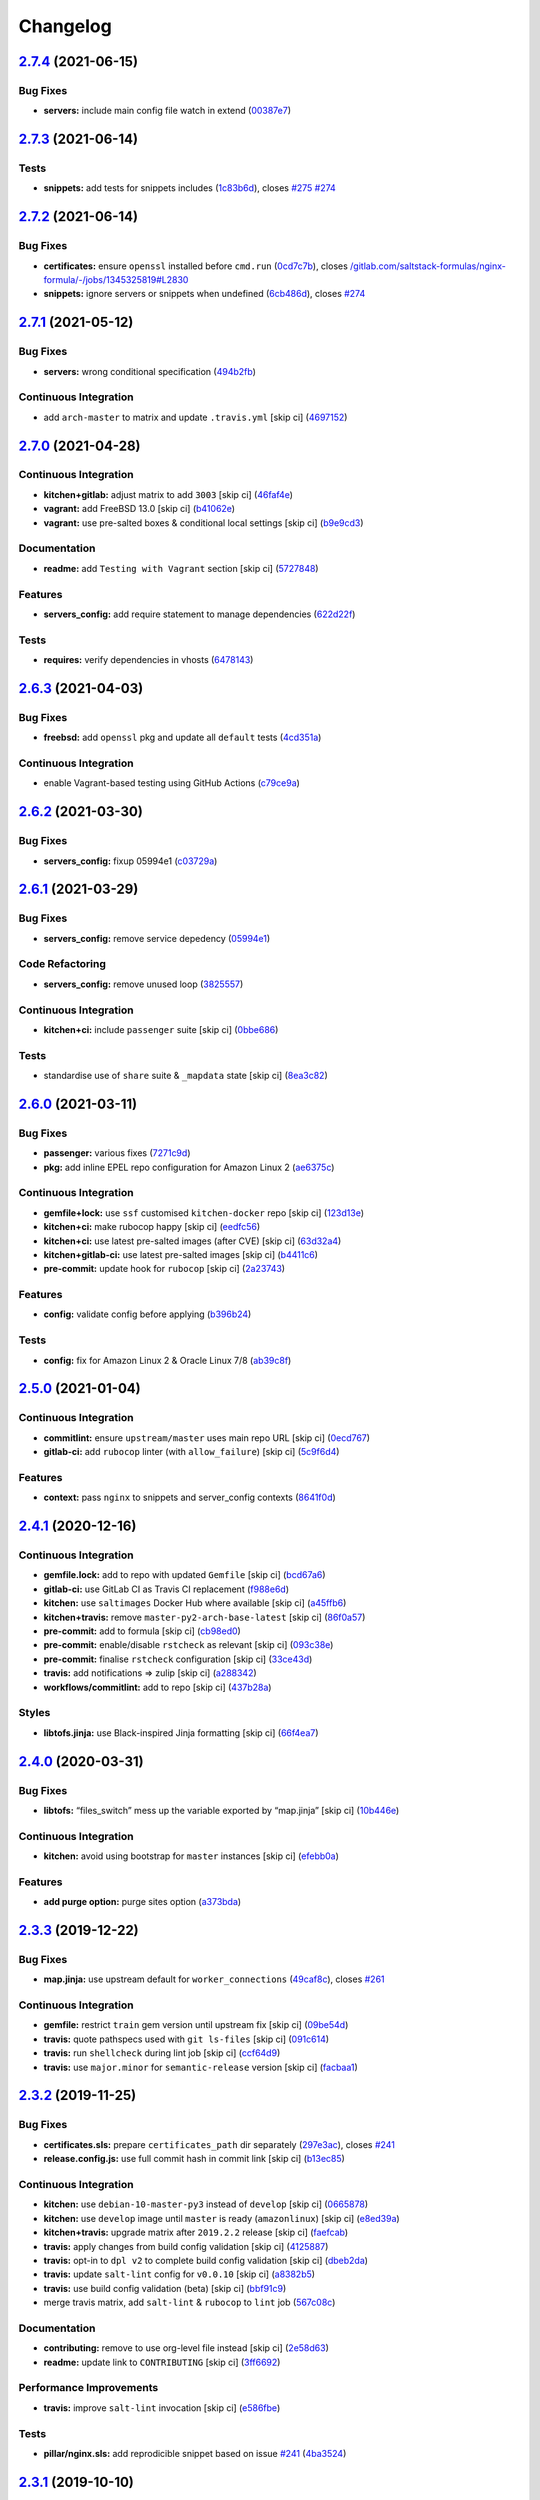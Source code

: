 
Changelog
=========

`2.7.4 <https://github.com/saltstack-formulas/nginx-formula/compare/v2.7.3...v2.7.4>`_ (2021-06-15)
-------------------------------------------------------------------------------------------------------

Bug Fixes
^^^^^^^^^


* **servers:** include main config file watch in extend (\ `00387e7 <https://github.com/saltstack-formulas/nginx-formula/commit/00387e7cbd90ceb5496df5cf9bce8f7dae25b056>`_\ )

`2.7.3 <https://github.com/saltstack-formulas/nginx-formula/compare/v2.7.2...v2.7.3>`_ (2021-06-14)
-------------------------------------------------------------------------------------------------------

Tests
^^^^^


* **snippets:** add tests for snippets includes (\ `1c83b6d <https://github.com/saltstack-formulas/nginx-formula/commit/1c83b6d5fa93079476ca9e8baa1ccd9d44e5237f>`_\ ), closes `#275 <https://github.com/saltstack-formulas/nginx-formula/issues/275>`_ `#274 <https://github.com/saltstack-formulas/nginx-formula/issues/274>`_

`2.7.2 <https://github.com/saltstack-formulas/nginx-formula/compare/v2.7.1...v2.7.2>`_ (2021-06-14)
-------------------------------------------------------------------------------------------------------

Bug Fixes
^^^^^^^^^


* **certificates:** ensure ``openssl`` installed before ``cmd.run`` (\ `0cd7c7b <https://github.com/saltstack-formulas/nginx-formula/commit/0cd7c7b20528ce9fbd4f8991a365415a3093546d>`_\ ), closes `/gitlab.com/saltstack-formulas/nginx-formula/-/jobs/1345325819#L2830 <https://github.com//gitlab.com/saltstack-formulas/nginx-formula/-/jobs/1345325819/issues/L2830>`_
* **snippets:** ignore servers or snippets when undefined (\ `6cb486d <https://github.com/saltstack-formulas/nginx-formula/commit/6cb486dbd290c91bbdbf00fd0061efaedbef4dea>`_\ ), closes `#274 <https://github.com/saltstack-formulas/nginx-formula/issues/274>`_

`2.7.1 <https://github.com/saltstack-formulas/nginx-formula/compare/v2.7.0...v2.7.1>`_ (2021-05-12)
-------------------------------------------------------------------------------------------------------

Bug Fixes
^^^^^^^^^


* **servers:** wrong conditional specification (\ `494b2fb <https://github.com/saltstack-formulas/nginx-formula/commit/494b2fbea490fded02cecd4d3e3e0372476548fb>`_\ )

Continuous Integration
^^^^^^^^^^^^^^^^^^^^^^


* add ``arch-master`` to matrix and update ``.travis.yml`` [skip ci] (\ `4697152 <https://github.com/saltstack-formulas/nginx-formula/commit/46971528d7a7e23241564da146ee8d28b7d2eecc>`_\ )

`2.7.0 <https://github.com/saltstack-formulas/nginx-formula/compare/v2.6.3...v2.7.0>`_ (2021-04-28)
-------------------------------------------------------------------------------------------------------

Continuous Integration
^^^^^^^^^^^^^^^^^^^^^^


* **kitchen+gitlab:** adjust matrix to add ``3003`` [skip ci] (\ `46faf4e <https://github.com/saltstack-formulas/nginx-formula/commit/46faf4e24b39f7d4fd138126dbe5eb6a06eb5b67>`_\ )
* **vagrant:** add FreeBSD 13.0 [skip ci] (\ `b41062e <https://github.com/saltstack-formulas/nginx-formula/commit/b41062e3b19c4c109198bd95c53158d871bbff85>`_\ )
* **vagrant:** use pre-salted boxes & conditional local settings [skip ci] (\ `b9e9cd3 <https://github.com/saltstack-formulas/nginx-formula/commit/b9e9cd38e6d29b7eb4cd8ae74a1bdf901959dee3>`_\ )

Documentation
^^^^^^^^^^^^^


* **readme:** add ``Testing with Vagrant`` section [skip ci] (\ `5727848 <https://github.com/saltstack-formulas/nginx-formula/commit/57278481de489441a5c04aee544962212e91c5af>`_\ )

Features
^^^^^^^^


* **servers_config:** add require statement to manage dependencies (\ `622d22f <https://github.com/saltstack-formulas/nginx-formula/commit/622d22f9711085aeca19f3907e22e87c6b21b8d0>`_\ )

Tests
^^^^^


* **requires:** verify dependencies in vhosts (\ `6478143 <https://github.com/saltstack-formulas/nginx-formula/commit/64781431b9187d392f56ce5461c3b1a9c2944f90>`_\ )

`2.6.3 <https://github.com/saltstack-formulas/nginx-formula/compare/v2.6.2...v2.6.3>`_ (2021-04-03)
-------------------------------------------------------------------------------------------------------

Bug Fixes
^^^^^^^^^


* **freebsd:** add ``openssl`` pkg and update all ``default`` tests (\ `4cd351a <https://github.com/saltstack-formulas/nginx-formula/commit/4cd351adbc184b938b0d0cf587419bab5b39a7d3>`_\ )

Continuous Integration
^^^^^^^^^^^^^^^^^^^^^^


* enable Vagrant-based testing using GitHub Actions (\ `c79ce9a <https://github.com/saltstack-formulas/nginx-formula/commit/c79ce9a9ae30e889ab925bb0398008b434bc9b0a>`_\ )

`2.6.2 <https://github.com/saltstack-formulas/nginx-formula/compare/v2.6.1...v2.6.2>`_ (2021-03-30)
-------------------------------------------------------------------------------------------------------

Bug Fixes
^^^^^^^^^


* **servers_config:** fixup 05994e1 (\ `c03729a <https://github.com/saltstack-formulas/nginx-formula/commit/c03729ae326876a20cb22c346f9d4cd96418af9a>`_\ )

`2.6.1 <https://github.com/saltstack-formulas/nginx-formula/compare/v2.6.0...v2.6.1>`_ (2021-03-29)
-------------------------------------------------------------------------------------------------------

Bug Fixes
^^^^^^^^^


* **servers_config:** remove service depedency (\ `05994e1 <https://github.com/saltstack-formulas/nginx-formula/commit/05994e1b174ccdf3ff4a444f81314ad925fa478d>`_\ )

Code Refactoring
^^^^^^^^^^^^^^^^


* **servers_config:** remove unused loop (\ `3825557 <https://github.com/saltstack-formulas/nginx-formula/commit/3825557070a18db4828cc634dd036a428f8a9836>`_\ )

Continuous Integration
^^^^^^^^^^^^^^^^^^^^^^


* **kitchen+ci:** include ``passenger`` suite [skip ci] (\ `0bbe686 <https://github.com/saltstack-formulas/nginx-formula/commit/0bbe68619fdf3791e6202ce3f17ca03efc4441c1>`_\ )

Tests
^^^^^


* standardise use of ``share`` suite & ``_mapdata`` state [skip ci] (\ `8ea3c82 <https://github.com/saltstack-formulas/nginx-formula/commit/8ea3c82be3fccb2bad8bac566f210454549d141e>`_\ )

`2.6.0 <https://github.com/saltstack-formulas/nginx-formula/compare/v2.5.0...v2.6.0>`_ (2021-03-11)
-------------------------------------------------------------------------------------------------------

Bug Fixes
^^^^^^^^^


* **passenger:** various fixes (\ `7271c9d <https://github.com/saltstack-formulas/nginx-formula/commit/7271c9d16c8218244ae5ef0b188b7f9f4a414074>`_\ )
* **pkg:** add inline EPEL repo configuration for Amazon Linux 2 (\ `ae6375c <https://github.com/saltstack-formulas/nginx-formula/commit/ae6375ccccd56a506ee28babbeabf351112a06de>`_\ )

Continuous Integration
^^^^^^^^^^^^^^^^^^^^^^


* **gemfile+lock:** use ``ssf`` customised ``kitchen-docker`` repo [skip ci] (\ `123d13e <https://github.com/saltstack-formulas/nginx-formula/commit/123d13e2f483c203cbfc1366b36a30e1732603e1>`_\ )
* **kitchen+ci:** make rubocop happy [skip ci] (\ `eedfc56 <https://github.com/saltstack-formulas/nginx-formula/commit/eedfc56b41b673e196029274048670e89e55a694>`_\ )
* **kitchen+ci:** use latest pre-salted images (after CVE) [skip ci] (\ `63d32a4 <https://github.com/saltstack-formulas/nginx-formula/commit/63d32a40b13ca2c77bb83cceba620218617aab6a>`_\ )
* **kitchen+gitlab-ci:** use latest pre-salted images [skip ci] (\ `b4411c6 <https://github.com/saltstack-formulas/nginx-formula/commit/b4411c61d3352ecb9775197f991f5f33996730dc>`_\ )
* **pre-commit:** update hook for ``rubocop`` [skip ci] (\ `2a23743 <https://github.com/saltstack-formulas/nginx-formula/commit/2a23743fca8fd54b2a18dc2a07d0daa8142c0289>`_\ )

Features
^^^^^^^^


* **config:** validate config before applying (\ `b396b24 <https://github.com/saltstack-formulas/nginx-formula/commit/b396b24fe456de7001b2cc013814ada189351e6f>`_\ )

Tests
^^^^^


* **config:** fix for Amazon Linux 2 & Oracle Linux 7/8 (\ `ab39c8f <https://github.com/saltstack-formulas/nginx-formula/commit/ab39c8f7c3c9bf5dbd4436cad8ccce21263fe646>`_\ )

`2.5.0 <https://github.com/saltstack-formulas/nginx-formula/compare/v2.4.1...v2.5.0>`_ (2021-01-04)
-------------------------------------------------------------------------------------------------------

Continuous Integration
^^^^^^^^^^^^^^^^^^^^^^


* **commitlint:** ensure ``upstream/master`` uses main repo URL [skip ci] (\ `0ecd767 <https://github.com/saltstack-formulas/nginx-formula/commit/0ecd767e8691ba14b8c3ab7311fa7ae78e71d575>`_\ )
* **gitlab-ci:** add ``rubocop`` linter (with ``allow_failure``\ ) [skip ci] (\ `5c9f6d4 <https://github.com/saltstack-formulas/nginx-formula/commit/5c9f6d4d7144452145d06b95643a34f7fde3d35e>`_\ )

Features
^^^^^^^^


* **context:** pass ``nginx`` to snippets and server_config contexts (\ `8641f0d <https://github.com/saltstack-formulas/nginx-formula/commit/8641f0d79a073b870a386ba9b494339c8e53b255>`_\ )

`2.4.1 <https://github.com/saltstack-formulas/nginx-formula/compare/v2.4.0...v2.4.1>`_ (2020-12-16)
-------------------------------------------------------------------------------------------------------

Continuous Integration
^^^^^^^^^^^^^^^^^^^^^^


* **gemfile.lock:** add to repo with updated ``Gemfile`` [skip ci] (\ `bcd67a6 <https://github.com/saltstack-formulas/nginx-formula/commit/bcd67a6d462ac7b33e0e8638f0da9a2e762076b2>`_\ )
* **gitlab-ci:** use GitLab CI as Travis CI replacement (\ `f988e6d <https://github.com/saltstack-formulas/nginx-formula/commit/f988e6d8f5eb8bb9f8a99d6b2075883797040600>`_\ )
* **kitchen:** use ``saltimages`` Docker Hub where available [skip ci] (\ `a45ffb6 <https://github.com/saltstack-formulas/nginx-formula/commit/a45ffb66aef246504794a82fddc71b5351f667e5>`_\ )
* **kitchen+travis:** remove ``master-py2-arch-base-latest`` [skip ci] (\ `86f0a57 <https://github.com/saltstack-formulas/nginx-formula/commit/86f0a5705afd745fa9982e22c762d37b0f94345a>`_\ )
* **pre-commit:** add to formula [skip ci] (\ `cb98ed0 <https://github.com/saltstack-formulas/nginx-formula/commit/cb98ed05c69af62c32e4b780498421cf4bdd2856>`_\ )
* **pre-commit:** enable/disable ``rstcheck`` as relevant [skip ci] (\ `093c38e <https://github.com/saltstack-formulas/nginx-formula/commit/093c38eae748a457644d9b0e802e10ebfef16bdb>`_\ )
* **pre-commit:** finalise ``rstcheck`` configuration [skip ci] (\ `33ce43d <https://github.com/saltstack-formulas/nginx-formula/commit/33ce43dcec7e5daef07c246b826848b0fe10662a>`_\ )
* **travis:** add notifications => zulip [skip ci] (\ `a288342 <https://github.com/saltstack-formulas/nginx-formula/commit/a28834207074d7b7796822a83765bec9b799a9f0>`_\ )
* **workflows/commitlint:** add to repo [skip ci] (\ `437b28a <https://github.com/saltstack-formulas/nginx-formula/commit/437b28af257a657192ea8452365c2a843e3a4b94>`_\ )

Styles
^^^^^^


* **libtofs.jinja:** use Black-inspired Jinja formatting [skip ci] (\ `66f4ea7 <https://github.com/saltstack-formulas/nginx-formula/commit/66f4ea7ed9dd1aa10474c064a10f103b32f2b60f>`_\ )

`2.4.0 <https://github.com/saltstack-formulas/nginx-formula/compare/v2.3.3...v2.4.0>`_ (2020-03-31)
-------------------------------------------------------------------------------------------------------

Bug Fixes
^^^^^^^^^


* **libtofs:** “files_switch” mess up the variable exported by “map.jinja” [skip ci] (\ `10b446e <https://github.com/saltstack-formulas/nginx-formula/commit/10b446ed1ed295e5bf75fcb437953df61b39ba9e>`_\ )

Continuous Integration
^^^^^^^^^^^^^^^^^^^^^^


* **kitchen:** avoid using bootstrap for ``master`` instances [skip ci] (\ `efebb0a <https://github.com/saltstack-formulas/nginx-formula/commit/efebb0af6b4cda41a75d571fe5adc869b32febb7>`_\ )

Features
^^^^^^^^


* **add purge option:** purge sites option (\ `a373bda <https://github.com/saltstack-formulas/nginx-formula/commit/a373bdab79e854c43c61de7edd65d460c73f0477>`_\ )

`2.3.3 <https://github.com/saltstack-formulas/nginx-formula/compare/v2.3.2...v2.3.3>`_ (2019-12-22)
-------------------------------------------------------------------------------------------------------

Bug Fixes
^^^^^^^^^


* **map.jinja:** use upstream default for ``worker_connections`` (\ `49caf8c <https://github.com/saltstack-formulas/nginx-formula/commit/49caf8cd69be49bd7773949c9f29e147732140a5>`_\ ), closes `#261 <https://github.com/saltstack-formulas/nginx-formula/issues/261>`_

Continuous Integration
^^^^^^^^^^^^^^^^^^^^^^


* **gemfile:** restrict ``train`` gem version until upstream fix [skip ci] (\ `09be54d <https://github.com/saltstack-formulas/nginx-formula/commit/09be54d05fb3ce7cff039aa74633a3b29dcbbcee>`_\ )
* **travis:** quote pathspecs used with ``git ls-files`` [skip ci] (\ `091c614 <https://github.com/saltstack-formulas/nginx-formula/commit/091c61448dd068e2734869caeb91cedb6f4264e2>`_\ )
* **travis:** run ``shellcheck`` during lint job [skip ci] (\ `ccf64d9 <https://github.com/saltstack-formulas/nginx-formula/commit/ccf64d9be2f0aa07dfb72ed25352197081e9e388>`_\ )
* **travis:** use ``major.minor`` for ``semantic-release`` version [skip ci] (\ `facbaa1 <https://github.com/saltstack-formulas/nginx-formula/commit/facbaa1e392de9238cf494964e57af73e1bf709a>`_\ )

`2.3.2 <https://github.com/saltstack-formulas/nginx-formula/compare/v2.3.1...v2.3.2>`_ (2019-11-25)
-------------------------------------------------------------------------------------------------------

Bug Fixes
^^^^^^^^^


* **certificates.sls:** prepare ``certificates_path`` dir separately (\ `297e3ac <https://github.com/saltstack-formulas/nginx-formula/commit/297e3ac400707cdd8f396da4c23ba30fc719a2cd>`_\ ), closes `#241 <https://github.com/saltstack-formulas/nginx-formula/issues/241>`_
* **release.config.js:** use full commit hash in commit link [skip ci] (\ `b13ec85 <https://github.com/saltstack-formulas/nginx-formula/commit/b13ec85433d85b8ca87c3798db9cab3e297b81cf>`_\ )

Continuous Integration
^^^^^^^^^^^^^^^^^^^^^^


* **kitchen:** use ``debian-10-master-py3`` instead of ``develop`` [skip ci] (\ `0665878 <https://github.com/saltstack-formulas/nginx-formula/commit/066587829c5a40967b0e7926f12202b07b51ab3c>`_\ )
* **kitchen:** use ``develop`` image until ``master`` is ready (\ ``amazonlinux``\ ) [skip ci] (\ `e8ed39a <https://github.com/saltstack-formulas/nginx-formula/commit/e8ed39a62cd40fe43af2aae67a3e2347d02b6b6a>`_\ )
* **kitchen+travis:** upgrade matrix after ``2019.2.2`` release [skip ci] (\ `faefcab <https://github.com/saltstack-formulas/nginx-formula/commit/faefcabd654e5323b6ca146fb0046dd636ed5f68>`_\ )
* **travis:** apply changes from build config validation [skip ci] (\ `4125887 <https://github.com/saltstack-formulas/nginx-formula/commit/41258874a52df3da7a9f036b5378eb12b7a1a537>`_\ )
* **travis:** opt-in to ``dpl v2`` to complete build config validation [skip ci] (\ `dbeb2da <https://github.com/saltstack-formulas/nginx-formula/commit/dbeb2da3e43aa13f162b1ac4c6203ecff60e0102>`_\ )
* **travis:** update ``salt-lint`` config for ``v0.0.10`` [skip ci] (\ `a8382b5 <https://github.com/saltstack-formulas/nginx-formula/commit/a8382b51a028ed5f069ff0168127ef3c8a4337da>`_\ )
* **travis:** use build config validation (beta) [skip ci] (\ `bbf91c9 <https://github.com/saltstack-formulas/nginx-formula/commit/bbf91c9f1432118a9eafde507de9ffa7b3ff5093>`_\ )
* merge travis matrix, add ``salt-lint`` & ``rubocop`` to ``lint`` job (\ `567c08c <https://github.com/saltstack-formulas/nginx-formula/commit/567c08c9adf752eb95627b0e914804645015ee20>`_\ )

Documentation
^^^^^^^^^^^^^


* **contributing:** remove to use org-level file instead [skip ci] (\ `2e58d63 <https://github.com/saltstack-formulas/nginx-formula/commit/2e58d636aaa8a66ec9540238b2f4e267172e10c2>`_\ )
* **readme:** update link to ``CONTRIBUTING`` [skip ci] (\ `3ff6692 <https://github.com/saltstack-formulas/nginx-formula/commit/3ff6692590932e7cc7609fdc0f52fc261228f290>`_\ )

Performance Improvements
^^^^^^^^^^^^^^^^^^^^^^^^


* **travis:** improve ``salt-lint`` invocation [skip ci] (\ `e586fbe <https://github.com/saltstack-formulas/nginx-formula/commit/e586fbeebc758cdfd6d381a6ef9ad72231523dea>`_\ )

Tests
^^^^^


* **pillar/nginx.sls:** add reprodicible snippet based on issue `#241 <https://github.com/saltstack-formulas/nginx-formula/issues/241>`_ (\ `4ba3524 <https://github.com/saltstack-formulas/nginx-formula/commit/4ba35247ed742393367968db34ff61a6b07f6695>`_\ )

`2.3.1 <https://github.com/saltstack-formulas/nginx-formula/compare/v2.3.0...v2.3.1>`_ (2019-10-10)
-------------------------------------------------------------------------------------------------------

Bug Fixes
^^^^^^^^^


* **certificates.sls:** fix ``salt-lint`` errors (\ ` <https://github.com/saltstack-formulas/nginx-formula/commit/bedc1b6>`_\ )
* **map.jinja:** fix ``salt-lint`` errors (\ ` <https://github.com/saltstack-formulas/nginx-formula/commit/0772d8a>`_\ )
* **pkg.sls:** fix ``salt-lint`` errors (\ ` <https://github.com/saltstack-formulas/nginx-formula/commit/06d055e>`_\ )

Continuous Integration
^^^^^^^^^^^^^^^^^^^^^^


* **kitchen:** change ``log_level`` to ``debug`` instead of ``info`` (\ ` <https://github.com/saltstack-formulas/nginx-formula/commit/671a4ce>`_\ )
* **kitchen:** install required packages to bootstrapped ``opensuse`` [skip ci] (\ ` <https://github.com/saltstack-formulas/nginx-formula/commit/17291a0>`_\ )
* **kitchen:** use bootstrapped ``opensuse`` images until ``2019.2.2`` [skip ci] (\ ` <https://github.com/saltstack-formulas/nginx-formula/commit/a39e124>`_\ )
* **platform:** add ``arch-base-latest`` (\ ` <https://github.com/saltstack-formulas/nginx-formula/commit/c921086>`_\ )
* **yamllint:** add rule ``empty-values`` & use new ``yaml-files`` setting (\ ` <https://github.com/saltstack-formulas/nginx-formula/commit/3d48b1b>`_\ )
* merge travis matrix, add ``salt-lint`` & ``rubocop`` to ``lint`` job (\ ` <https://github.com/saltstack-formulas/nginx-formula/commit/08ce3ed>`_\ )
* use ``dist: bionic`` & apply ``opensuse-leap-15`` SCP error workaround (\ ` <https://github.com/saltstack-formulas/nginx-formula/commit/8ddb921>`_\ )

Documentation
^^^^^^^^^^^^^


* **pillar.example:** fix TOFS comment to explain the default path [skip ci] (\ ` <https://github.com/saltstack-formulas/nginx-formula/commit/714f547>`_\ ), closes `/github.com/saltstack-formulas/libvirt-formula/pull/60#issuecomment-537965254 <https://github.com//github.com/saltstack-formulas/libvirt-formula/pull/60/issues/issuecomment-537965254>`_ `/github.com/saltstack-formulas/libvirt-formula/pull/60#issuecomment-537988138 <https://github.com//github.com/saltstack-formulas/libvirt-formula/pull/60/issues/issuecomment-537988138>`_

`2.3.0 <https://github.com/saltstack-formulas/nginx-formula/compare/v2.2.1...v2.3.0>`_ (2019-09-01)
-------------------------------------------------------------------------------------------------------

Continuous Integration
^^^^^^^^^^^^^^^^^^^^^^


* **kitchen+travis:** replace EOL pre-salted images (\ `70e1426 <https://github.com/saltstack-formulas/nginx-formula/commit/70e1426>`_\ )

Features
^^^^^^^^


* **passenger:** inc config, snippets, servers, etc (\ `e07b558 <https://github.com/saltstack-formulas/nginx-formula/commit/e07b558>`_\ )

`2.2.1 <https://github.com/saltstack-formulas/nginx-formula/compare/v2.2.0...v2.2.1>`_ (2019-08-25)
-------------------------------------------------------------------------------------------------------

Documentation
^^^^^^^^^^^^^


* **readme:** update testing section (\ `182f216 <https://github.com/saltstack-formulas/nginx-formula/commit/182f216>`_\ )

`2.2.0 <https://github.com/saltstack-formulas/nginx-formula/compare/v2.1.0...v2.2.0>`_ (2019-08-12)
-------------------------------------------------------------------------------------------------------

Features
^^^^^^^^


* **yamllint:** include for this repo and apply rules throughout (\ `6b7d1fe <https://github.com/saltstack-formulas/nginx-formula/commit/6b7d1fe>`_\ )

`2.1.0 <https://github.com/saltstack-formulas/nginx-formula/compare/v2.0.0...v2.1.0>`_ (2019-08-04)
-------------------------------------------------------------------------------------------------------

Continuous Integration
^^^^^^^^^^^^^^^^^^^^^^


* **kitchen+travis:** modify matrix to include ``develop`` platform (\ `f6b357d <https://github.com/saltstack-formulas/nginx-formula/commit/f6b357d>`_\ )

Features
^^^^^^^^


* **linux:** archlinux support (no osfinger grain) (\ `ab6148c <https://github.com/saltstack-formulas/nginx-formula/commit/ab6148c>`_\ )

`2.0.0 <https://github.com/saltstack-formulas/nginx-formula/compare/v1.1.0...v2.0.0>`_ (2019-06-19)
-------------------------------------------------------------------------------------------------------

Bug Fixes
^^^^^^^^^


* **snippets:** removed appending of ".conf" (\ `aa87721 <https://github.com/saltstack-formulas/nginx-formula/commit/aa87721>`_\ )

BREAKING CHANGES
^^^^^^^^^^^^^^^^


* **snippets:** Users have to modify their pillar
  according to this commit. Users MUST append '.conf' for their
  existing managed snippets.

`1.1.0 <https://github.com/saltstack-formulas/nginx-formula/compare/v1.0.5...v1.1.0>`_ (2019-06-03)
-------------------------------------------------------------------------------------------------------

Features
^^^^^^^^


* **tofs:** first implemetation + tplroot (\ `d5262ea <https://github.com/saltstack-formulas/nginx-formula/commit/d5262ea>`_\ )

`1.0.5 <https://github.com/saltstack-formulas/nginx-formula/compare/v1.0.4...v1.0.5>`_ (2019-05-13)
-------------------------------------------------------------------------------------------------------

Documentation
^^^^^^^^^^^^^


* **readme:** improve readme sections (\ `3cc3407 <https://github.com/saltstack-formulas/nginx-formula/commit/3cc3407>`_\ )

`1.0.4 <https://github.com/saltstack-formulas/nginx-formula/compare/v1.0.3...v1.0.4>`_ (2019-05-13)
-------------------------------------------------------------------------------------------------------

Bug Fixes
^^^^^^^^^


* prevent running of states deprecated in ``v1.0.0`` (\ `46dff15 <https://github.com/saltstack-formulas/nginx-formula/commit/46dff15>`_\ )

`1.0.3 <https://github.com/saltstack-formulas/nginx-formula/compare/v1.0.2...v1.0.3>`_ (2019-05-13)
-------------------------------------------------------------------------------------------------------

Documentation
^^^^^^^^^^^^^


* **readme:** add warning banner about ``v1.0.0`` breaking changes (\ `d553821 <https://github.com/saltstack-formulas/nginx-formula/commit/d553821>`_\ )

`1.0.2 <https://github.com/saltstack-formulas/nginx-formula/compare/v1.0.1...v1.0.2>`_ (2019-05-12)
-------------------------------------------------------------------------------------------------------

Documentation
^^^^^^^^^^^^^


* **readme:** update README, add badges (\ `adbac43 <https://github.com/saltstack-formulas/nginx-formula/commit/adbac43>`_\ )

`1.0.1 <https://github.com/saltstack-formulas/nginx-formula/compare/v1.0.0...v1.0.1>`_ (2019-05-12)
-------------------------------------------------------------------------------------------------------

Documentation
^^^^^^^^^^^^^


* remove obsolete CHANGELOG.rst file (\ `698aadb <https://github.com/saltstack-formulas/nginx-formula/commit/698aadb>`_\ )

`1.0.0 <https://github.com/saltstack-formulas/nginx-formula/compare/v0.56.1...v1.0.0>`_ (2019-05-12)
--------------------------------------------------------------------------------------------------------

Build System
^^^^^^^^^^^^


* remove obsolete Makefile (\ `4961b04 <https://github.com/saltstack-formulas/nginx-formula/commit/4961b04>`_\ )

Code Refactoring
^^^^^^^^^^^^^^^^


* replace old ``nginx`` with ``nginx.ng`` (\ `0fc5070 <https://github.com/saltstack-formulas/nginx-formula/commit/0fc5070>`_\ )

BREAKING CHANGES
^^^^^^^^^^^^^^^^


* all previous ``nginx`` based configurations must be reviewed;
  ``nginx.ng`` usage must be promoted to ``nginx`` and any uses of the original
  ``nginx`` will have to be converted.

`0.56.1 <https://github.com/saltstack-formulas/nginx-formula/compare/v0.56.0...v0.56.1>`_ (2019-04-27)
----------------------------------------------------------------------------------------------------------

Tests
^^^^^


* **inspec:** add test for ``log_format`` `#219 <https://github.com/saltstack-formulas/nginx-formula/issues/219>`_ (\ `4ed788e <https://github.com/saltstack-formulas/nginx-formula/commit/4ed788e>`_\ )

`0.56.0 <https://github.com/saltstack-formulas/nginx-formula/compare/v0.55.1...v0.56.0>`_ (2019-04-26)
----------------------------------------------------------------------------------------------------------

Features
^^^^^^^^


* **\ ``pillar.example``\ :** add stock ``log_format`` (\ `95ff308 <https://github.com/saltstack-formulas/nginx-formula/commit/95ff308>`_\ )

`0.55.1 <https://github.com/saltstack-formulas/nginx-formula/compare/v0.55.0...v0.55.1>`_ (2019-04-26)
----------------------------------------------------------------------------------------------------------

Documentation
^^^^^^^^^^^^^


* **semantic-release:** implement an automated changelog (\ `569b07a <https://github.com/saltstack-formulas/nginx-formula/commit/569b07a>`_\ )
